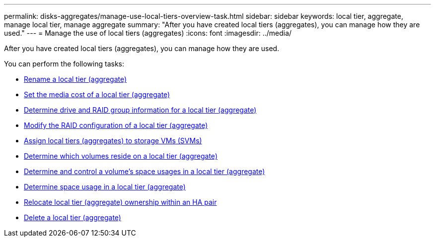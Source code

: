 ---
permalink: disks-aggregates/manage-use-local-tiers-overview-task.html
sidebar: sidebar
keywords: local tier, aggregate, manage local tier, manage aggregate
summary: "After you have created local tiers (aggregates), you can manage how they are used."
---
= Manage the use of local tiers (aggregates)
:icons: font
:imagesdir: ../media/

After you have created local tiers (aggregates), you can manage how they are used.

You can perform the following tasks:

* link:rename-local-tier-task.html[Rename a local tier (aggregate)]
* link:set-media-cost-local-tier-task.html[Set the media cost of a local tier (aggregate)]
* link:determine-drive-raid-group-info-aggregate-task.html[Determine drive and RAID group information for a local tier (aggregate)]
* link:modify-raid-config-local-tier-task.html[Modify the RAID configuration of a local tier (aggregate)]
* link:assign-aggregates-svms-task.html[Assign local tiers (aggregates) to storage VMs (SVMs)]
* link:determine-volumes-reside-aggregate-task.html[Determine which volumes reside on a local tier (aggregate)]
* link:determine-control-volume-space-aggregate-concept.html[Determine and control a volume's space usages in a local tier (aggregate)]
* link:determine-space-usage-aggregate-concept.html[Determine space usage in a local tier (aggregate)]
* link:relocate-aggregate-ownership-task.html[Relocate local tier (aggregate) ownership within an HA pair]
* link:delete-local-tier-task.html[Delete a local tier (aggregate)]

// BURT 1485072, 08-30-2022
